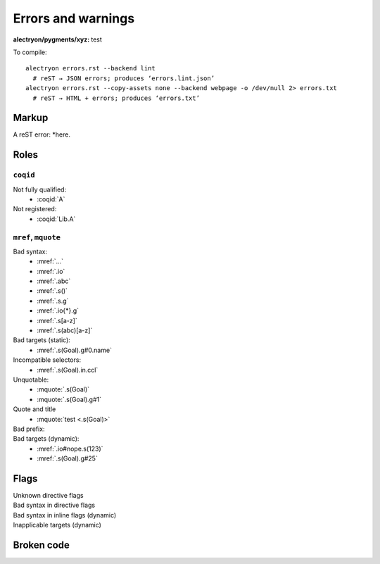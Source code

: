 =====================
 Errors and warnings
=====================

:alectryon/pygments/xyz: test

To compile::

   alectryon errors.rst --backend lint
     # reST → JSON errors; produces ‘errors.lint.json’
   alectryon errors.rst --copy-assets none --backend webpage -o /dev/null 2> errors.txt
     # reST → HTML + errors; produces ‘errors.txt’

.. coq::

   Goal True.
     exact I. (* A very long line *) (* whose contents are split *) (* across *) (* multiple *) (* comments *)
   Qed.

Markup
======

A reST error: *here.

Roles
=====

``coqid``
---------

Not fully qualified:
  - :coqid:`A`

Not registered:
  - :coqid:`Lib.A`

``mref``, ``mquote``
--------------------

Bad syntax:
  - :mref:`...`
  - :mref:`.io`
  - :mref:`.abc`
  - :mref:`.s()`
  - :mref:`.s.g`
  - :mref:`.io{*}.g`
  - :mref:`.s[a-z]`
  - :mref:`.s(abc)[a-z]`

Bad targets (static):
  - :mref:`.s(Goal).g#0.name`

Incompatible selectors:
  - :mref:`.s(Goal).in.ccl`

Unquotable:
  - :mquote:`.s(Goal)`
  - :mquote:`.s(Goal).g#1`

Quote and title
  - :mquote:`test <.s(Goal)>`

Bad prefix:
  .. role:: mq2(mquote)
     :prefix:
  .. role:: mq2(mquote)
     :prefix: .s.i

Bad targets (dynamic):
  - :mref:`.io#nope.s(123)`
  - :mref:`.s(Goal).g#25`

Flags
=====

Unknown directive flags
  .. coq:: unknown

     Check nat.

Bad syntax in directive flags
  .. coq:: .s.g

     Check nat.

Bad syntax in inline flags (dynamic)
  .. coq::

     Check nat. (* .io.s *)
     Check nat. (* .unfold .xyz *)

Inapplicable targets (dynamic)
  .. coq::

     Check nat. (* .io#abc *)
     Check nat. (* .g#1.ccl .in .g#1.name *)
     Check nat. (* .g#1.h{*}.body .g#1.h{*}.type .g#1.h{*}.name *)

Broken code
===========

.. coq::

   Notation "'🆄🄽🅘ⓒ⒪𝖉∈' α ⊕ ⤋ β" := α ++ β. (* Bytes vs. str *)

.. coq::

   Definition a
     : true := 1. (* Next line *)
